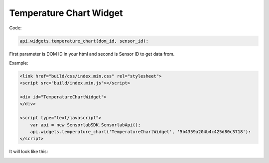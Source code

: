 Temperature Chart Widget
------------------------

Code:

.. code-block:: javascript

    api.widgets.temperature_chart(dom_id, sensor_id):

First parameter is DOM ID in your html and second is Sensor ID to get data from.

Example:

.. code-block:: html

    <link href="build/css/index.min.css" rel="stylesheet">
    <script src="build/index.min.js"></script>

    <div id="TemperatureChartWidget">
    </div>

    <script type="text/javascript">
        var api = new SensorlabSDK.SensorlabApi();
        api.widgets.temperature_chart('TemperatureChartWidget', '5b4359a204b4c425d80c3718'):
    </script>

It will look like this:

.. image:: img/temperature_chart.png